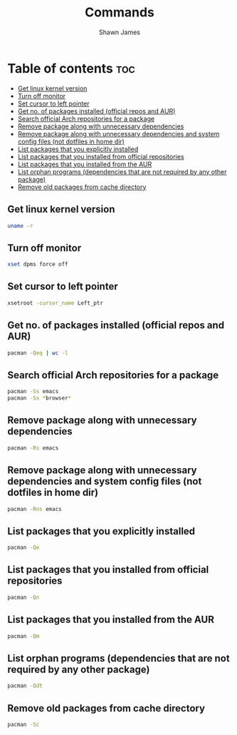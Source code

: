 #+TITLE: Commands
#+DESCRIPTION: A place to keep the useful commands that i discover
#+AUTHOR: Shawn James

* Table of contents :toc:
  - [[#get-linux-kernel-version][Get linux kernel version]]
  - [[#turn-off-monitor][Turn off monitor]]
  - [[#set-cursor-to-left-pointer][Set cursor to left pointer]]
  - [[#get-no-of-packages-installed-official-repos-and-aur][Get no. of packages installed (official repos and AUR)]]
  - [[#search-official-arch-repositories-for-a-package][Search official Arch repositories for a package]]
  - [[#remove-package-along-with-unnecessary-dependencies][Remove package along with unnecessary dependencies]]
  - [[#remove-package-along-with-unnecessary-dependencies-and-system-config-files-not-dotfiles-in-home-dir][Remove package along with unnecessary dependencies and system config files (not dotfiles in home dir)]]
  - [[#list-packages-that-you-explicitly-installed][List packages that you explicitly installed]]
  - [[#list-packages-that-you-installed-from-official-repositories][List packages that you installed from official repositories]]
  - [[#list-packages-that-you-installed-from-the-aur][List packages that you installed from the AUR]]
  - [[#list-orphan-programs-dependencies-that-are-not-required-by-any-other-package][List orphan programs (dependencies that are not required by any other package)]]
  - [[#remove-old-packages-from-cache-directory][Remove old packages from cache directory]]

** Get linux kernel version
#+begin_src bash
uname -r
#+end_src
** Turn off monitor
#+begin_src bash
xset dpms force off
#+end_src
** Set cursor to left pointer
#+begin_src bash
xsetroot -cursor_name Left_ptr
#+end_src
** Get no. of packages installed (official repos and AUR)
#+begin_src bash
pacman -Qeq | wc -l
#+end_src
** Search official Arch repositories for a package
#+begin_src bash
pacman -Ss emacs
pacman -Ss *browser*
#+end_src
** Remove package along with unnecessary dependencies
#+begin_src bash
pacman -Rs emacs
#+end_src
** Remove package along with unnecessary dependencies and system config files (not dotfiles in home dir)
#+begin_src bash
pacman -Rns emacs
#+end_src
** List packages that you explicitly installed
#+begin_src bash
pacman -Qe
#+end_src
** List packages that you installed from official repositories
#+begin_src bash
pacman -Qn
#+end_src
** List packages that you installed from the AUR
#+begin_src bash
pacman -Qm
#+end_src
** List orphan programs (dependencies that are not required by any other package)
#+begin_src bash
pacman -Qdt
#+end_src
** Remove old packages from cache directory
#+begin_src bash
pacman -Sc
#+end_src
